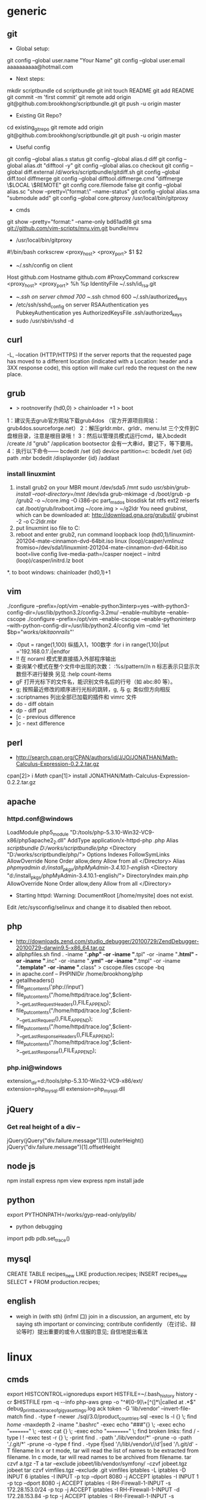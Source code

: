 * generic
** git
    * Global setup:
    git config --global user.name "Your Name"
    git config --global user.email aaaaaaaaaa@hotmail.com
    * Next steps:
    mkdir scriptbundle
    cd scriptbundle
    git init
    touch README
    git add README
    git commit -m 'first commit'
    git remote add origin git@github.com:brookhong/scriptbundle.git
    git push -u origin master
    * Existing Git Repo?
    cd existing_git_repo
    git remote add origin git@github.com:brookhong/scriptbundle.git
    git push -u origin master
    * Useful config
    git config --global alias.s status
    git config --global alias.d diff
    git config --global alias.dt "difftool -y"
    git config --global alias.co checkout
    git config --global diff.external /d/works/scriptbundle/gitdiff.sh
    git config --global diff.tool diffmerge
    git config --global difftool.diffmerge.cmd "diffmerge \$LOCAL \$REMOTE"
    git config core.filemode false
    git config --global alias.sc "show --pretty=\"format:\" --name-status"
    git config --global alias.sma "submodule add"
    git config --global core.gitproxy /usr/local/bin/gitproxy
    * cmds
    git show --pretty="format:" --name-only bd61ad98
    git sma git://github.com/vim-scripts/mru.vim.git bundle/mru
    * /usr/local/bin/gitproxy
    #!/bin/bash
    corkscrew <proxy_host> <proxy_port> $1 $2
    * ~/.ssh/config on client
    Host github.com
        Hostname github.com
        #ProxyCommand corkscrew <proxy_host> <proxy_port> %h %p
        IdentityFile ~/.ssh/id_rsa.git
    * ~/.ssh on server
        chmod 700 ~/.ssh
        chmod 600 ~/.ssh/authorized_keys
    * /etc/ssh/sshd_config on server
        RSAAuthentication yes
        PubkeyAuthentication yes
        AuthorizedKeysFile    .ssh/authorized_keys
    * sudo /usr/sbin/sshd -d

** curl
    -L, --location
    (HTTP/HTTPS)  If  the  server reports that the requested page has moved to a different location (indicated with a Location: header and a 3XX response code), this option will make curl redo the request on the new place.

** grub
    * > rootnoverify (hd0,0) > chainloader +1 > boot
1：建议先去grub官方网站下载grub4dos （官方开源项目网站：grub4dos.sourceforge.net）
2：解压grldr.mbr、grldr、menu.lst 三个文件到C盘根目录，注意是根目录哦！
3：然后以管理员模式运行cmd，输入bcdedit /create /d "grub" /application bootsector 会有一大串id，要记下，等下要用。
4：执行以下命令——
    bcdedit /set {id} device partition=c:
    bcdedit /set {id} path \grldr.mbr
    bcdedit /displayorder {id} /addlast

*** install linuxmint
    1. install grub2 on your MBR
        mount /dev/sda5 /mnt
        sudo /usr/sbin/grub-install --root-directory=/mnt/ /dev/sda
        grub-mkimage -d /boot/grub -p /grub2 -o ~/core.img -O i386-pc part_msdos biosdisk fat ntfs ext2 reiserfs
        cat /boot/grub/lnxboot.img ~/core.img > ~/g2ldr
        You need grubinst, which can be downloaded at: http://download.gna.org/grubutil/
        grubinst -2 -o C:\g2ldr.mbr
    2. put linuxmint iso file to C:
    3. reboot and enter grub2, run command
        loopback loop (hd0,1)/linuxmint-201204-mate-cinnamon-dvd-64bit.iso
        linux (loop)/casper/vmlinuz fromiso=/dev/sda1/linuxmint-201204-mate-cinnamon-dvd-64bit.iso boot=live config live-media-path=/casper noeject --
        initrd (loop)/casper/initrd.lz
        boot
    *. to boot windows: chainloader (hd0,1)+1

** vim
    ./configure --prefix=/opt/vim --enable-python3interp=yes --with-python3-config-dir=/usr/lib/python3.2/config-3.2mu/ --enable-multibyte --enable-cscope
    ./configure --prefix=/opt/vim --enable-cscope --enable-pythoninterp --with-python-config-dir=/usr/lib/python2.4/config
    vim --cmd 'let $bp="/works/akitaonrails/"'

    * :0put = range(1,100) 纵插入1，100数字 :for i in range(1,10)|put ='192.168.0.1'.i|endfor
    * !! 在 noraml 模式里直接插入外部程序输出
    * 查询某个模式在整个文件中出现的次数： :%s/pattern//n n 标志表示只显示次数但不进行替换 另见 :help count-items
    * gF 打开光标下的文件名，能识别文件名后的行号（如 abc:80 等）。
    * g; 按照最近修改的顺序进行光标的跳转，g, 与 g; 类似但方向相反
    * :scriptnames 列出全部已加载的插件和 vimrc 文件
    * do - diff obtain
    * dp - diff put
    * [c - previous difference
    * ]c - next difference

** perl
    * http://search.cpan.org/CPAN/authors/id/J/JO/JONATHAN/Math-Calculus-Expression-0.2.2.tar.gz
    cpan[2]> i /Math/
    cpan[1]> install JONATHAN/Math-Calculus-Expression-0.2.2.tar.gz

** apache
*** httpd.conf@windows
    LoadModule php5_module "D:/tools/php-5.3.10-Win32-VC9-x86/php5apache2_2.dll"
    AddType application/x-httpd-php .php
    Alias /scriptbundle D:/works/scriptbundle/php/
    <Directory "D:/works/scriptbundle/php/">
        Options Indexes FollowSymLinks
        AllowOverride None
        Order allow,deny
        Allow from all
    </Directory>
    Alias /phpmyadmin d:/install_pkgs/phpMyAdmin-3.4.10.1-english/
    <Directory "d:/install_pkgs/phpMyAdmin-3.4.10.1-english/">
        DirectoryIndex main.php
        AllowOverride None
        Order allow,deny
        Allow from all
    </Directory>

    * Starting httpd: Warning: DocumentRoot [/home/mysite] does not exist.
    Edit /etc/sysconfig/selinux and change it to disabled then reboot.

** php
    * http://downloads.zend.com/studio_debugger/20100729/ZendDebugger-20100729-darwin9.5-x86_64.tar.gz
    * allphpfiles.sh
      find . -iname "*.php" -or -iname "*.tpl" -or -iname "*.html" -or -iname "*.inc" -or -iname "*.yml" -or -iname "*.tmpl" -or -iname "*.template" -or -iname "*.class" > cscope.files
      cscope -bq
    * in apache.conf --
      PHPINIDir /home/brookhong/php
    * getallheaders()
    * file_get_contents('php://input')
    * file_put_contents("/home/httpd/trace.log",$client->__getLastRequestHeaders(),FILE_APPEND);
    * file_put_contents("/home/httpd/trace.log",$client->__getLastRequest(),FILE_APPEND);
    * file_put_contents("/home/httpd/trace.log",$client->__getLastResponseHeaders(),FILE_APPEND);
    * file_put_contents("/home/httpd/trace.log",$client->__getLastResponse(),FILE_APPEND);

*** php.ini@windows
    extension_dir=d:/tools/php-5.3.10-Win32-VC9-x86/ext/
    extension=php_mysql.dll
    extension=php_mysqli.dll

** jQuery
*** Get real height of a div --
    jQuery(jQuery("div.failure.message")[1]).outerHeight()
    jQuery("div.failure.message")[1].offsetHeight

** node js
    npm install express
    npm view express
    npm install jade

** python
    export PYTHONPATH=/works/gyp-read-only/pylib/
    * python debugging
    import pdb
    pdb.set_trace()

** mysql
    CREATE TABLE recipes_new LIKE production.recipes; INSERT recipes_new SELECT * FROM production.recipes;

** english
    * weigh in (with sth) (infml 口) join in a discussion, an argument, etc by saying sth important or convincing; contribute confidently （在讨论、辩论等时）提出重要的或令人信服的意见; 自信地提出看法

* linux
** cmds
    export HISTCONTROL=ignoredups
    export HISTFILE=~/.bash_history
    history -cr $HISTFILE
    rpm -q --info php-aws
    grep -o "^#[0-9]\+[^(]*\|called at .*$" debug_print_backtrace_of_gigya_settings.log
    ack token -G 'lib/vendor' --invert-file-match
    find . -type f -newer ./sql/3.0/product_countries.sql -exec ls -l {} \;
    find /home/ -maxdepth 2 -iname ".bashrc" -exec echo "###"{} \; -exec echo "=========" \; -exec cat {} \; -exec echo "==========" \;
    find broken links: find / -type l ! -exec test -r {} \; -print
    find . -path './lib/vendor/*' -prune -o -path './.git/*' -prune -o -type f
    find . -type f|sed '/\/lib\/vendor\//d'|sed '/\.git/d'
    -T filename In x or t mode, tar will read the list of names to be extracted from filename.  In c mode, tar will read names to be archived from filename.
    tar czvf a.tgz -T a
    tar --exclude jobeet/lib/vendor/symfony/ -czvf jobeet.tgz jobeet
    tar czvf vimfiles.tgz --exclude .git vimfiles
    iptables -L
    iptables -D INPUT 6
    iptables -I INPUT -p tcp --dport 8080 -j ACCEPT
    iptables -I INPUT 1  -p tcp --dport 8080 -j ACCEPT
    iptables -I RH-Firewall-1-INPUT -s 172.28.153.0/24  -p tcp -j ACCEPT
    iptables -I RH-Firewall-1-INPUT -d 172.28.153.84  -p tcp -j ACCEPT
    iptables -I RH-Firewall-1-INPUT -s 172.28.153.84  -p tcp --dport 37786 -j ACCEPT
    ll /etc/sysconfig/iptables
    /sbin/service iptables save
    iptables -A Linox-INTRANET-INPUT-HOOK  -p tcp --dport 8080 -j ACCEPT
    extract rpm package: rpm2cpio php-5.1.4-1.esp1.x86_64.rpm | cpio -idmv
    jobeet: svn co http://svn.jobeet.org/doctrine/trunk/
    sudo fuser -n tcp <port>
    sudo lsof -p <pid>
    rsync -rv httpd@www5.dev.abc.com:~/depot/main main
    p4 describe -s 383994
    p4 changelists //depot/trunk/...
    http://mama.indstate.edu/users/ice/tree/
    tree --noreport |sed '/│   └── vendor/,/│                       └── sfWidgetTest.php/d'
    dpkg -S /etc/vim/vimrc
    rpm -qf /usr/local/apache/conf/http.conf
    ps -Af

** build tmux
    cd libevent-2.0.19-stable
    ./configure --prefix=/home/httpd/copper/usr/
    make
    make install
    cd tmux-1.6
    LDFLAGS="-L/home/httpd/copper/usr/lib" CPPFLAGS="-I/home/httpd/copper/usr/include" LIBS="-lresolv" ./configure --prefix=/home/httpd/copper/usr/
    make
    make install
    patchelf --set-rpath /home/httpd/copper/usr/lib/ ~/copper/usr/bin/tmux

** archlinux
*** install
    1. fdisk /dev/sda
    2. mkfs -t ext4 /dev/sda1 && mount /dev/sda1 /mnt
    3. pacstrap /mnt base base-devel
    4. pacstrap /mnt grub-bios
    5. genfstab -p /mnt > /mnt/etc/fstab
    6. arch-chroot /mnt
    7. vi /etc/hostname
    8. ln -s /usr/share/zoneinfo/Asia/Shanghai /etc/localtime
    9. vi /etc/locale.conf
          LANG="en_US.UTF-8"
    10. vi /etc/locale.gen
    11. locale-gen
    12. mkinitcpio -p linux
    13. cp /boot/grub/grub.cfg.example /boot/grub/grub.cfg && grub-install /dev/sda

*** config
    /etc/pacman.d/mirrorlist
        Server = http://mirrors.163.com/archlinux/$repo/os/i686 
        Server = http://mirrors.sohu.com/archlinux/$repo/os/i686 
    /etc/pacman.conf
        SigLevel = Never
    pacman -S vim
    pacman -S openssh
    /etc/hosts.allow
        sshd: 192.168.1.
    /etc/rc.conf
        DAEMONS=(... ... sshd ... ...)
    /etc/rc.d/sshd restart

** build openssl
    ./config --prefix=/opt/openssl-0.9.8e/
    make
    make test
    make install
    sudo make install

** linuxmint
    sudo apt-get install chromium
    sudo apt-get install git
    sudo apt-get install ibus
    sudo apt-get install ibus-pinyin
    sudo apt-get install openssh-server
    sudo apt-get install vim-gtk
    sudo apt-get install exuberant-ctags
    wget http://www.agroman.net/corkscrew/corkscrew-2.0.tar.gz
    sudo smbpasswd -a zhong
    sudo service samba restart

    sudo mkdir /usr/share/fonts/truetype/msyh
    sudo cp Fonts/msyh.ttf /usr/share/fonts/truetype/msyh/
    sudo mkfontscale
    sudo mkfontdir
    /var/cache/apt/archives/
    sudo vim /etc/apt/sources.list
    sudo vi /etc/default/grub
    sudo update-grub

* windows
** cmd
    icacls ftdetect /t /grant:r everyone:f

** outlook
    * 如何让中文版的OUTLOOK2010在转发和答复时主题中显示英文的FW和RE？
    在选项、高级的国际设置里

** install win7
    * http://zhidao.baidu.com/question/126555341.html

    一、Windows 7 下硬盘全新安装更高版本Windows7
    1、下载Windows7 7600 ISO镜像，用虚拟光驱拷贝至非C盘(如D:7600)
    2、开机按F8 -> 修复系统 -> 选择最后一项命令修复  -> 在命令框输入“D:7600sourcessetup.exe“(不带引号)
    3、进入安装界面、选择Custom Install (自定义安装)
    4、选择安装语言、格式化C盘
    5、安装完成后将是纯净系统(非双系统)

    二、硬盘有Windows 7镜像，同时有Vista安装盘
    1、下载Windows7 7600 ISO镜像，用虚拟光驱拷贝至非C盘(如D:7600)
    2、BIOS中选择光驱启动，进入Vista安装界面
    3、选择左下角修复计算机(自动搜索系统，提示加载驱动或关闭，选择关闭进入修复选项)
    4、选择最后一项命令修复，在命令框输入“D:7600sourcessetup.exe“(不带引号)，开始安装
    5、选择安装语言、格式化C盘 (即使C盘原本没有系统此法也可行)

    三、XP系统下硬盘全新安装Windows 7
    1、下载Windows7 7600 ISO镜像，用虚拟光驱拷贝至非C盘(如D:7600)
    2、把D:7600目录下的bootmgr和boot目录，并在C盘根目录下建个sources文件夹
    3、把D:7600sources下的boot.win复制到C盘刚建的sources文件夹
    4、用管理员身份运行cmd，然后输入c:bootbootsect.exe/nt60 c: 提示successful(即成功了!)
    5、关闭cmd窗口重启计算机，自动进入安装界面，选择安装语言
    6、出现“开始安装界面”，(要注意了，不点击“现在安装”)点左下角“修复计算机”(repair mycomputer)，进入"系统恢复选择"，选择最后一项"命令提示符"(commandprompt)，进入DOS窗口
    7、输入“D:7600sourcessetup.exe“(不带引号)，开始安装
    8、选择安装语言、格式化C盘，就OK了

    四、Vista系统下全新安装Windows7(实践证明XP用此种方法也更加方便)
    1、下载Windows7 7600 ISO镜像，用虚拟光驱拷贝至非C盘(如D:7600)
    2、复制D:7600文件夹中的Boot、EFI、sources文件夹和bootmgr至C盘根目录下
    3、复制D:7600boot下Bootsect.exe至C盘根目录下
    4、管理员身份运行cmd，输入c:bootsect.exe/nt60 c:并回车(最好复制，中间有空格)
    5、重启系统自动进入安装界面，点左下角的修复计算机repair my computer)
    6、选择最后一项命令提示符，进入DOS窗口，输入D:7600sourcessetup.exe进入安装界面
    7、选择安装语言、格式化C盘，就OK了

** Visual Studio Express
   6VPJ7-H3CXH-HBTPT-X4T74-3YVY7
* mac
    hdiutil mount a.dmg
    sudo scutil --set HostName brook_mbp
    The absolute fastest and easiest way to lock the screen in Mac OS X is with a simple keyboard shortcut: Control+Shift+Eject
    otool -L /Applications/Adium.app/Contents/MacOS/Adium
    lsof -i TCP:9000
    * How do I exit full screen mode in vmware fusion for mac?
    control + command + s
    control + command + f
    * Screencast
      QuickTime Player + KeyCastr

* n97mini
** N97mini硬格方法
    手机连接电脑，删除E盘和内存卡上
    private  sys  system  resource  patches几个文件夹  这样其他文件不丢失
    然后再硬格C盘比较彻底
    硬格C盘 关机  按住shift(左下角) + 删除键(右上角←键) + 空格，不要松手
    按开机键，直到出现地区选项，格式化完成 此格式化比较彻底.
